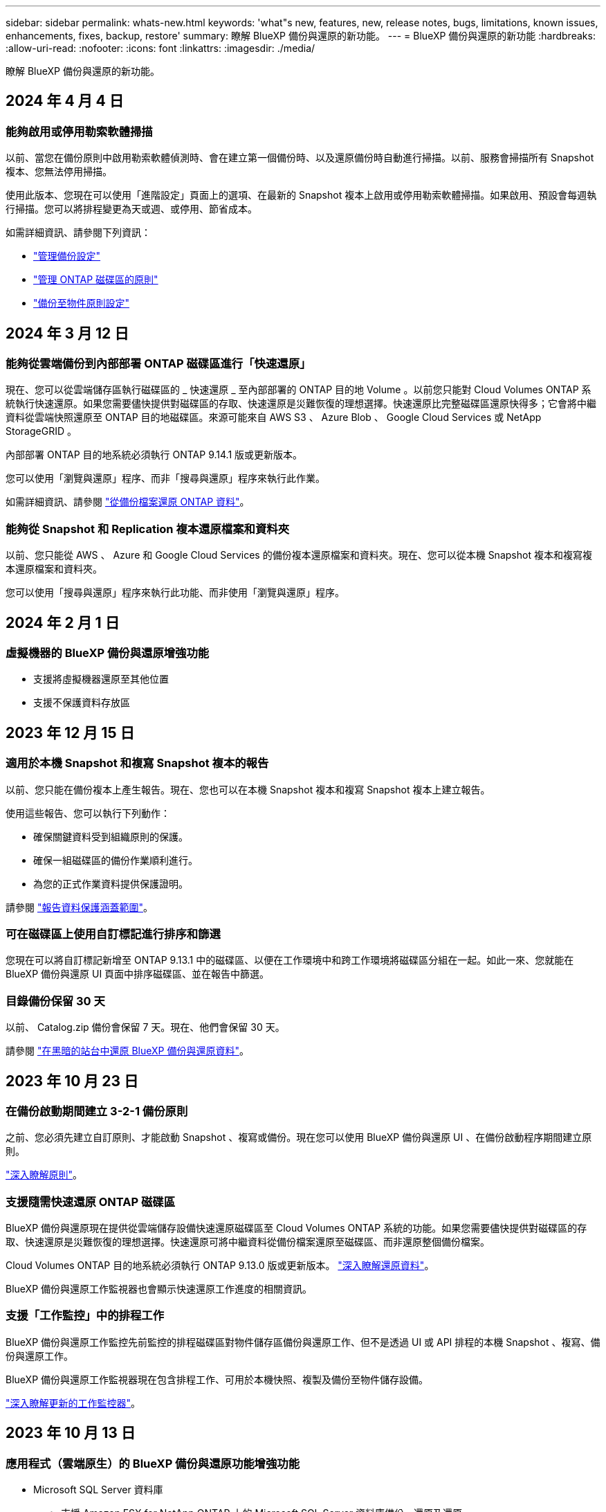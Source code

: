 ---
sidebar: sidebar 
permalink: whats-new.html 
keywords: 'what"s new, features, new, release notes, bugs, limitations, known issues, enhancements, fixes, backup, restore' 
summary: 瞭解 BlueXP 備份與還原的新功能。 
---
= BlueXP 備份與還原的新功能
:hardbreaks:
:allow-uri-read: 
:nofooter: 
:icons: font
:linkattrs: 
:imagesdir: ./media/


[role="lead"]
瞭解 BlueXP 備份與還原的新功能。



== 2024 年 4 月 4 日



=== 能夠啟用或停用勒索軟體掃描

以前、當您在備份原則中啟用勒索軟體偵測時、會在建立第一個備份時、以及還原備份時自動進行掃描。以前、服務會掃描所有 Snapshot 複本、您無法停用掃描。

使用此版本、您現在可以使用「進階設定」頁面上的選項、在最新的 Snapshot 複本上啟用或停用勒索軟體掃描。如果啟用、預設會每週執行掃描。您可以將排程變更為天或週、或停用、節省成本。

如需詳細資訊、請參閱下列資訊：

* link:task-manage-backup-settings-ontap.html["管理備份設定"]
* link:task-create-policies-ontap.html["管理 ONTAP 磁碟區的原則"]
* link:concept-cloud-backup-policies.html["備份至物件原則設定"]




== 2024 年 3 月 12 日



=== 能夠從雲端備份到內部部署 ONTAP 磁碟區進行「快速還原」

現在、您可以從雲端儲存區執行磁碟區的 _ 快速還原 _ 至內部部署的 ONTAP 目的地 Volume 。以前您只能對 Cloud Volumes ONTAP 系統執行快速還原。如果您需要儘快提供對磁碟區的存取、快速還原是災難恢復的理想選擇。快速還原比完整磁碟區還原快得多；它會將中繼資料從雲端快照還原至 ONTAP 目的地磁碟區。來源可能來自 AWS S3 、 Azure Blob 、 Google Cloud Services 或 NetApp StorageGRID 。

內部部署 ONTAP 目的地系統必須執行 ONTAP 9.14.1 版或更新版本。

您可以使用「瀏覽與還原」程序、而非「搜尋與還原」程序來執行此作業。

如需詳細資訊、請參閱 https://docs.netapp.com/us-en/bluexp-backup-recovery/task-restore-backups-ontap.html["從備份檔案還原 ONTAP 資料"]。



=== 能夠從 Snapshot 和 Replication 複本還原檔案和資料夾

以前、您只能從 AWS 、 Azure 和 Google Cloud Services 的備份複本還原檔案和資料夾。現在、您可以從本機 Snapshot 複本和複寫複本還原檔案和資料夾。

您可以使用「搜尋與還原」程序來執行此功能、而非使用「瀏覽與還原」程序。



== 2024 年 2 月 1 日



=== 虛擬機器的 BlueXP 備份與還原增強功能

* 支援將虛擬機器還原至其他位置
* 支援不保護資料存放區




== 2023 年 12 月 15 日



=== 適用於本機 Snapshot 和複寫 Snapshot 複本的報告

以前、您只能在備份複本上產生報告。現在、您也可以在本機 Snapshot 複本和複寫 Snapshot 複本上建立報告。

使用這些報告、您可以執行下列動作：

* 確保關鍵資料受到組織原則的保護。
* 確保一組磁碟區的備份作業順利進行。
* 為您的正式作業資料提供保護證明。


請參閱 https://docs.netapp.com/us-en/bluexp-backup-recovery/task-report-inventory.html["報告資料保護涵蓋範圍"]。



=== 可在磁碟區上使用自訂標記進行排序和篩選

您現在可以將自訂標記新增至 ONTAP 9.13.1 中的磁碟區、以便在工作環境中和跨工作環境將磁碟區分組在一起。如此一來、您就能在 BlueXP 備份與還原 UI 頁面中排序磁碟區、並在報告中篩選。



=== 目錄備份保留 30 天

以前、 Catalog.zip 備份會保留 7 天。現在、他們會保留 30 天。

請參閱 https://docs.netapp.com/us-en/bluexp-backup-recovery/reference-backup-cbs-db-in-dark-site.html["在黑暗的站台中還原 BlueXP 備份與還原資料"]。



== 2023 年 10 月 23 日



=== 在備份啟動期間建立 3-2-1 備份原則

之前、您必須先建立自訂原則、才能啟動 Snapshot 、複寫或備份。現在您可以使用 BlueXP 備份與還原 UI 、在備份啟動程序期間建立原則。

https://docs.netapp.com/us-en/bluexp-backup-recovery/task-create-policies-ontap.html["深入瞭解原則"]。



=== 支援隨需快速還原 ONTAP 磁碟區

BlueXP 備份與還原現在提供從雲端儲存設備快速還原磁碟區至 Cloud Volumes ONTAP 系統的功能。如果您需要儘快提供對磁碟區的存取、快速還原是災難恢復的理想選擇。快速還原可將中繼資料從備份檔案還原至磁碟區、而非還原整個備份檔案。

Cloud Volumes ONTAP 目的地系統必須執行 ONTAP 9.13.0 版或更新版本。 https://docs.netapp.com/us-en/bluexp-backup-recovery/task-restore-backups-ontap.html["深入瞭解還原資料"]。

BlueXP 備份與還原工作監視器也會顯示快速還原工作進度的相關資訊。



=== 支援「工作監控」中的排程工作

BlueXP 備份與還原工作監控先前監控的排程磁碟區對物件儲存區備份與還原工作、但不是透過 UI 或 API 排程的本機 Snapshot 、複寫、備份與還原工作。

BlueXP 備份與還原工作監視器現在包含排程工作、可用於本機快照、複製及備份至物件儲存設備。

https://docs.netapp.com/us-en/bluexp-backup-recovery/task-monitor-backup-jobs.html["深入瞭解更新的工作監控器"]。



== 2023 年 10 月 13 日



=== 應用程式（雲端原生）的 BlueXP 備份與還原功能增強功能

* Microsoft SQL Server 資料庫
+
** 支援 Amazon FSX for NetApp ONTAP 上的 Microsoft SQL Server 資料庫備份、還原及還原
** 所有作業只能透過 REST API 支援。


* SAP HANA 系統
+
** 在系統重新整理期間、會使用工作流程而非指令碼來自動掛載和卸載磁碟區
** 支援新增、移除、編輯、刪除、維護、 並使用 UI 升級外掛主機






=== 應用程式（混合式） BlueXP 備份與還原的增強功能

* 支援資料鎖定和勒索軟體保護
* 支援將備份從 StorageGRID 移至歸檔層
* 支援備份 MongoDB 、 MySQL 和 PostgreSQL 應用程式資料、從內部部署的 ONTAP 系統、到 Amazon Web Services 、 Microsoft Azure 、 Google Cloud Platform 和 StorageGRID 。您可以在必要時還原資料。




=== 虛擬機器的 BlueXP 備份與還原增強功能

* 支援 Connector Proxy 部署模式




== 2023 年 9 月 11 日



=== ONTAP 資料的新原則管理

此版本包含 UI 內的功能、可建立自訂的 Snapshot 原則、複寫原則、以及將 ONTAP 資料備份至物件儲存區的原則。

https://docs.netapp.com/us-en/bluexp-backup-recovery/task-create-policies-ontap.html["深入瞭解原則"]。



=== 支援從 ONTAP S3 物件儲存區的磁碟區還原檔案和資料夾

以前、當磁碟區備份到 ONTAP S3 物件儲存時、您無法使用「瀏覽與還原」功能還原檔案和資料夾。此版本可移除此限制。

https://docs.netapp.com/us-en/bluexp-backup-recovery/task-restore-backups-ontap.html["深入瞭解還原資料"]。



=== 能夠立即歸檔備份資料、而非先寫入標準儲存設備

現在您可以立即將備份檔案傳送至歸檔儲存設備、而非將資料寫入標準雲端儲存設備。這對很少需要從雲端備份存取資料的使用者或是更換磁帶環境備份的使用者而言特別有幫助。



=== 額外支援備份與還原 SnapLock Volume

備份與還原現在可以備份使用 SnapLock Compliance 或 SnapLock Enterprise 保護模式設定的 FlexVol 和 FlexGroup 磁碟區。您的叢集必須執行 ONTAP 9.14 或更新版本、才能獲得此支援。自 ONTAP 9.11.1 版起、就支援使用 SnapLock 企業模式備份 FlexVol Volume 。較早的 ONTAP 版本不支援備份 SnapLock 保護磁碟區。

https://docs.netapp.com/us-en/bluexp-backup-recovery/concept-ontap-backup-to-cloud.html["深入瞭解如何保護 ONTAP 資料"]。



== 2023 年 8 月 1 日

[IMPORTANT]
====
* 由於 Connector 具備重要的安全性增強功能、因此現在需要透過外部網際網路存取額外的端點、才能在公有雲環境中管理備份與還原資源。如果此端點尚未新增至防火牆的「允許」清單、您會在 UI 中看到「服務無法使用」或「無法判斷服務狀態」的錯誤：
+
\https://netapp-cloud-account.auth0.com

* 現在當您使用「 CVO 專業版」套件時、您必須訂閱備份與還原 PAYGO 、才能套裝 Cloud Volumes ONTAP 與 BlueXP 備份與還原。過去並不需要這麼做。符合資格的 Cloud Volumes ONTAP 系統的備份與還原訂閱不會產生任何費用、但在任何新磁碟區上設定備份時都需要付費。


====


=== 新增支援功能、可將磁碟區備份至 S3 組態 ONTAP 系統上的貯體

現在您可以使用已設定為簡易儲存服務（ S3 ）的 ONTAP 系統、將磁碟區備份至物件儲存。內部部署 ONTAP 系統和 Cloud Volumes ONTAP 系統皆支援此功能。此組態可在雲端部署和內部部署位置中支援、無需網際網路存取（「私有」模式部署）。

https://docs.netapp.com/us-en/bluexp-backup-recovery/task-backup-onprem-to-ontap-s3.html["深入瞭解"]。



=== 現在您可以在備份檔案中加入受保護磁碟區的現有 Snapshot

過去、您可以在初始備份檔案中將現有的 Snapshot 複本從讀寫磁碟區納入物件儲存區（而非從最新的 Snapshot 複本開始）。備份檔案中不包含來自唯讀磁碟區（資料保護磁碟區）的現有 Snapshot 複本。現在您可以選擇在「 DP 」磁碟區的備份檔案中包含較舊的 Snapshot 複本。

備份精靈會在備份步驟結束時顯示提示、您可以在其中選取這些「現有的快照」。



=== BlueXP 備份與還原不再支援未來新增的磁碟區自動備份

以前、您可以勾選備份精靈中的方塊、將選取的備份原則套用至未來新增至叢集的所有磁碟區。此功能已根據使用者的意見反應及缺乏使用此功能而移除。您需要手動啟用新增至叢集的任何新磁碟區備份。



=== 「工作監控」頁面已更新為新功能

「工作監控」頁面現在提供有關 3-2-1 備份策略的更多資訊。此服務也會提供與備份策略相關的其他警示通知。

「備份生命週期」類型篩選器已重新命名為「保留」。使用此篩選器可追蹤備份生命週期、並識別所有備份複本的到期日。「保留」工作類型會擷取在受 BlueXP 備份與還原保護的磁碟區上所起始的所有 Snapshot 刪除工作。

https://docs.netapp.com/us-en/bluexp-backup-recovery/task-monitor-backup-jobs.html["深入瞭解更新的工作監控器"]。



== 2023 年 7 月 6 日



=== BlueXP 備份與還原現在包括排程及建立 Snapshot 複本與複寫磁碟區的能力

BlueXP 備份與還原現在可讓您實作 3-2-1 策略、讓您在 2 個不同的儲存系統上擁有 3 個來源資料複本、並在雲端中擁有 1 個複本。啟動之後、您將會看到：

* 來源系統上磁碟區的快照複本
* 在不同的儲存系統上複寫磁碟區
* 備份物件儲存區中的磁碟區


https://docs.netapp.com/us-en/bluexp-backup-recovery/concept-protection-journey.html["深入瞭解全新的全頻備份與還原功能"]。

這項新功能也適用於恢復作業。您可以從 Snapshot 複本、複製的磁碟區或雲端的備份檔案執行還原作業。如此一來、您就能靈活選擇符合恢復需求的備份檔案、包括恢復成本和速度。

請注意、這項新功能和使用者介面僅支援執行 ONTAP 9.8 或更新版本的叢集。如果您的叢集有舊版軟體、您可以繼續使用舊版 BlueXP 備份與還原。不過、我們建議您升級至支援的 ONTAP 版本、以取得最新的功能和功能。若要繼續使用舊版軟體、請遵循下列步驟：

. 從* Volumes（磁碟區）*索引標籤、選取* Backup Settings*（備份設定）。
. 從 _ 備份設定 _ 頁面、按一下 * 顯示先前 BlueXP 備份與還原版本 * 的選項按鈕。
+
然後您可以使用舊版軟體來管理舊叢集。





=== 能夠建立儲存容器以備份至物件儲存設備

當您在物件儲存區中建立備份檔案時、根據預設、備份與還原服務會為您在物件儲存區中建立儲存區。如果您想要使用特定名稱或指派特殊屬性、可以自行建立貯體。如果您想要建立自己的貯體、則必須先建立貯體、然後再啟動啟動精靈。 https://docs.netapp.com/us-en/bluexp-backup-recovery/concept-protection-journey.html#do-you-want-to-create-your-own-object-storage-container["瞭解如何建立物件儲存貯體"]。

目前不支援將備份檔案建立至 StorageGRID 系統時使用此功能。



== 2023 年 7 月 4 日



=== 應用程式（雲端原生）的 BlueXP 備份與還原功能增強功能

* SAP HANA 系統
+
** 支援非資料磁碟區和具有 Azure NetApp Files 次要保護的全域非資料磁碟區的連線和複本還原


* Oracle資料庫
+
** 支援將 Azure NetApp Files 上的 Oracle 資料庫還原至其他位置
** 支援 Oracle Recovery Manager （ RMAN ）在 Azure NetApp Files 上分類備份 Oracle 資料庫
** 可讓您將資料庫主機設為維護模式、以執行維護工作






=== 應用程式（混合式） BlueXP 備份與還原的增強功能

* 支援還原至其他位置
* 可讓您掛載 Oracle 資料庫備份
* 支援將備份從 GCP 移至歸檔層




=== 虛擬機器（混合式） BlueXP 備份與還原的增強功能

* 支援 NFS 和 VMFS 類型的資料存放區保護
* 可讓您取消登錄 VMware vSphere 主機的 SnapCenter 外掛程式
* 支援重新整理及探索最新的資料存放區和備份




== 2023 年 6 月 5 日



=== FlexGroup 磁碟區可以使用 DataLock 和勒索軟體保護來備份和保護

FlexGroup Volume 的備份原則現在可以在叢集執行 ONTAP 9.13.1 或更新版本時、使用 DataLock 和勒索軟體保護。



=== 新的報告功能

現在有一個「報告」索引標籤、您可以在其中產生「備份庫存」報告、其中包括特定帳戶、工作環境或 SVM 庫存的所有備份。您也可以建立「資料保護工作活動」報告、提供有關 Snapshot 、備份、複製和還原作業的資訊、協助您監控服務層級協議。請參閱 https://docs.netapp.com/us-en/bluexp-backup-recovery/task-report-inventory.html["報告資料保護涵蓋範圍"]。



=== 工作監控增強功能

您現在可以在「工作監控」頁面上檢閱 _backup 生命週期 _ 做為工作類型、協助您追蹤整個備份生命週期。您也可以在 BlueXP 時間軸上查看所有作業的詳細資料。請參閱 https://docs.netapp.com/us-en/bluexp-backup-recovery/task-monitor-backup-jobs.html["監控備份與還原工作的狀態"]。



=== 不相符原則標籤的額外通知警示

新增了備份警示：「 Snapshot 原則標籤不相符、因此未建立備份檔案」。如果備份原則中定義的 _label_ 在 Snapshot 原則中沒有相符的 _label_ 、則不會建立備份檔案。您需要使用系統管理員或 ONTAP CLI 、將遺失的標籤新增至 Volume Snapshot 原則。

https://docs.netapp.com/us-en/bluexp-backup-recovery/task-monitor-backup-jobs.html#review-backup-and-restore-alerts-in-the-bluexp-notification-center["檢閱 BlueXP 備份與還原可以傳送的所有警示"]。



=== 自動備份黑暗網站中的關鍵 BlueXP 備份與還原檔案

當您在無法存取網際網路的站台（稱為「私有模式」部署）中使用 BlueXP 備份與還原時、 BlueXP 備份與還原資訊只會儲存在本機 Connector 系統上。這項新功能會自動將重要的 BlueXP 備份與還原資料備份至連線 StorageGRID 系統上的儲存庫、以便在必要時將資料還原至新的 Connector 。 https://docs.netapp.com/us-en/bluexp-backup-recovery/reference-backup-cbs-db-in-dark-site.html["深入瞭解"]



== 2023 年 5 月 8 日



=== 資料夾層級的還原作業現在可從歸檔儲存設備和鎖定的備份中獲得支援

如果備份檔案已設定為 DataLock 和勒索軟體保護、或是備份檔案位於歸檔儲存區、則當叢集執行 ONTAP 9.13.1 或更新版本時、現在支援資料夾層級的還原作業。



=== 將磁碟區備份至 Google Cloud 時、支援跨區域和跨專案客戶管理的金鑰

現在您可以選擇與客戶管理的加密金鑰（ CMEK ）專案不同的儲存庫。 https://docs.netapp.com/us-en/bluexp-backup-recovery/task-backup-onprem-to-gcp.html#preparing-google-cloud-storage-for-backups["深入瞭解如何設定您自己的客戶管理加密金鑰"]。



=== AWS 中國地區現在支援備份檔案

如果叢集執行的是 ONTAP 9.12.1 或更新版本、則 AWS 中國北京（ CN-north-1 ）和寧夏（ CN-n前來 -1 ）地區現在都支援做為備份檔案的目的地。

請注意、指派給 BlueXP Connector 的 IAM 原則需要將所有 _Resource_ 區段下的 AWS 資源名稱「 arn 」從「 AWS 」變更為「 AWS-CN 」、例如「 arn:AWS-CN:S3 ：：：： NetApp-backup-* 」。請參閱 https://docs.netapp.com/us-en/bluexp-backup-recovery/task-backup-to-s3.html["將Cloud Volumes ONTAP 不支援的資料備份至Amazon S3"] 和 https://docs.netapp.com/us-en/bluexp-backup-recovery/task-backup-onprem-to-aws.html["將內部部署 ONTAP 資料備份至 Amazon S3"] 以取得詳細資料。



=== 工作監控的增強功能

系統啟動的工作（例如持續的備份作業）現在可在 * 工作監控 * 標籤中找到、適用於執行 ONTAP 9.13.1 或更新版本的內部部署 ONTAP 系統。舊版 ONTAP 只會顯示使用者啟動的工作。



== 2023 年 4 月 14 日



=== 應用程式（雲端原生）的 BlueXP 備份與還原功能增強功能

* SAP HANA資料庫
+
** 支援指令碼型系統重新整理
** 如果已設定 Azure NetApp Files 備份、則支援單一檔案快照還原
** 支援外掛程式升級


* Oracle資料庫
+
** 透過簡化非 root Sudo 使用者組態、增強外掛程式部署功能
** 支援外掛程式升級
** 支援 Azure NetApp Files 上 Oracle 資料庫的自動探索和原則導向保護
** 支援將 Oracle 資料庫還原至原始位置、並提供精細的還原功能






=== 應用程式（混合式） BlueXP 備份與還原的增強功能

* 應用程式（混合式）的 BlueXP 備份與還原是從 SaaS 控制層面驅動
* 修改混合式 REST API 以符合雲端原生 API 。
* 支援電子郵件通知




== 2023 年 4 月 4 日



=== 能夠以「受限」模式、從 Cloud Volumes ONTAP 系統將資料備份到雲端

現在您可以在「受限模式」下、從安裝在 AWS 、 Azure 和 GCP 商業區域的 Cloud Volumes ONTAP 系統備份資料。這需要您先在「受限」商業區域安裝 Connector 。 https://docs.netapp.com/us-en/bluexp-setup-admin/concept-modes.html["深入瞭解 BlueXP 部署模式"^]。請參閱 https://docs.netapp.com/us-en/bluexp-backup-recovery/task-backup-to-s3.html["將Cloud Volumes ONTAP 不支援的資料備份至Amazon S3"] 和 https://docs.netapp.com/us-en/bluexp-backup-recovery/task-backup-to-azure.html["將Cloud Volumes ONTAP 無法取得的資料備份到Azure Blob"]。



=== 能夠使用 API 將內部部署的 ONTAP 磁碟區備份至 ONTAP S3

API 的新功能可讓您使用 BlueXP 備份與還原、將磁碟區快照備份至 ONTAP S3 。此功能目前僅適用於內部部署 ONTAP 系統。如需詳細指示、請參閱部落格 https://community.netapp.com/t5/Tech-ONTAP-Blogs/BlueXP-Backup-and-Recovery-Feature-Blog-April-23-Updates/ba-p/443075#toc-hId--846533830["與 ONTAP S3 整合為目的地"^]。



=== 能夠將 Azure 儲存帳戶的區域備援層面從 LRS 變更為 ZRS

從 Cloud Volumes ONTAP 系統建立備份至 Azure 儲存設備時、 BlueXP 備份與還原預設會將 Blob 容器與本機備援（ LRS ）一起配置、以達到成本最佳化。如果您想要在不同區域之間複寫資料、可以將此設定變更為區域備援（ ZRS ）。請參閱的 Microsoft 指示 https://learn.microsoft.com/en-us/azure/storage/common/redundancy-migration?tabs=portal["變更儲存帳戶的複寫方式"^]。



=== 工作監控的增強功能

* 從 BlueXP 備份與還原 UI 和 API 啟動的使用者初始化備份與還原作業、以及系統起始的工作（例如持續的備份作業）、現在都可在執行 ONTAP 9.13.0 或更新版本的 Cloud Volumes ONTAP 系統的 * 工作監控 * 標籤中取得。舊版 ONTAP 只會顯示使用者啟動的工作。
* 除了能夠下載 CSV 檔案來報告所有工作之外、現在您可以下載 JSON 檔案來處理單一工作、並查看其詳細資料。 https://docs.netapp.com/us-en/bluexp-backup-recovery/task-monitor-backup-jobs.html#download-job-monitoring-results-as-a-report["深入瞭解"]。
* 新增兩個備份工作警示：「排程工作失敗」和「還原工作完成但有警告」。 https://docs.netapp.com/us-en/bluexp-backup-recovery/task-monitor-backup-jobs.html#review-backup-and-restore-alerts-in-the-bluexp-notification-center["檢閱 BlueXP 備份與還原可以傳送的所有警示"]。




== 2023年3月9日



=== 資料夾層級的還原作業現在包括所有子資料夾和檔案

過去當您還原資料夾時、只會還原該資料夾中的檔案、子資料夾中的任何子資料夾或檔案都不會還原。現在、如果您使用ONTAP 的是更新版本的版本、則會還原所選資料夾中的所有子資料夾和檔案。如果您在頂層資料夾中有多個巢狀資料夾、這可節省大量時間與金錢。



=== 能夠在具有有限輸出連線能力的站台中、從 Cloud Volumes ONTAP 系統備份資料

現在、您可以將Cloud Volumes ONTAP 安裝在AWS和Azure商業區域的支援資料系統備份到Amazon S3或Azure Blob。這需要您在商業地區的 Linux 主機上以「受限模式」安裝 Connector 、並在該處部署 Cloud Volumes ONTAP 系統。請參閱 https://docs.netapp.com/us-en/bluexp-backup-recovery/task-backup-to-s3.html["將Cloud Volumes ONTAP 不支援的資料備份至Amazon S3"] 和 https://docs.netapp.com/us-en/bluexp-backup-recovery/task-backup-to-azure.html["將Cloud Volumes ONTAP 無法取得的資料備份到Azure Blob"]。



=== 工作監控器的多項增強功能

* 「工作監控」頁面新增進階篩選功能、讓您可以依時間、工作負載（磁碟區、應用程式、虛擬機器或Kubernetes）、 工作類型、狀態、工作環境和儲存VM。您也可以輸入任意文字來搜尋任何資源、例如「application_3」。  https://docs.netapp.com/us-en/bluexp-backup-recovery/task-monitor-backup-jobs.html#searching-and-filtering-the-list-of-jobs["瞭解如何使用進階篩選器"]。
* 從 BlueXP 備份與還原 UI 和 API 啟動的使用者初始化備份與還原作業、以及系統起始的工作（例如持續的備份作業）、現在都可在執行 ONTAP 9.13.0 或更新版本的 Cloud Volumes ONTAP 系統的 * 工作監控 * 標籤中取得。早期版本Cloud Volumes ONTAP 的不一致系統和內部部署ONTAP 的不一致系統、目前只會顯示使用者啟動的工作。




== 2023年2月6日



=== 能夠將較舊的備份檔案從StorageGRID 無法還原的系統移至Azure歸檔儲存設備

現在、您可以將舊版備份檔案分層、從StorageGRID 無法更新的系統到Azure中的歸檔儲存設備。如此一來StorageGRID 、您就能釋出整個作業系統的空間、並使用經濟實惠的儲存類別來儲存舊的備份檔案、進而節省成本。

如果內部叢集使用ONTAP 的是更新版本的版本、StorageGRID 而您的系統使用的是11.4或更新版本、則可使用此功能。 https://docs.netapp.com/us-en/bluexp-backup-recovery/task-backup-onprem-private-cloud.html#preparing-to-archive-older-backup-files-to-public-cloud-storage["如需詳細資訊、請參閱此處"^]。



=== 您可以在Azure Blob中設定DataLock和勒索軟體保護功能、以供備份檔案使用

Azure Blob儲存的備份檔案現在支援DataLock和勒索軟體保護。如果Cloud Volumes ONTAP 您的支援對象ONTAP 為執行ONTAP 支援的支援對象、那麼您現在可以鎖定備份檔案、然後掃描檔案、以偵測可能的勒索軟體。 https://docs.netapp.com/us-en/bluexp-backup-recovery/concept-cloud-backup-policies.html#datalock-and-ransomware-protection["深入瞭解如何使用DataLock和勒索軟體保護來保護備份"^]。



=== 備份與還原FlexGroup 功能強化功能

* 現在、您可以在還原FlexGroup 完一個功能區時、選擇多個集合體。在最後一個版本中、您只能選取單一Aggregate。
* 目前支援在不支援的系統上進行還原Cloud Volumes ONTAP FlexGroup 。在上一版中、您只能還原到內部ONTAP 的作業系統。




=== 可將舊版備份移至Google Archival儲存設備Cloud Volumes ONTAP

備份檔案最初是在Google Standard儲存類別中建立。現在您可以使用 BlueXP 備份與還原、將舊備份分層化至 Google Archive 儲存設備、以進一步最佳化成本。上一版僅支援內部ONTAP 使用的功能、目前Cloud Volumes ONTAP 支援部署在Google Cloud上的各種系統。



=== Volume Restore作業現在可讓您選取要還原Volume資料的SVM

現在您可以將Volume資料還原至ONTAP 您的叢集中的不同儲存VM。過去無法選擇儲存VM。



=== 增強支援以支援各種形式進行的Volume MetroCluster

當使用ONTAP 的是版本號為《支援使用支援的功能》（例如《支援使用支援的功能》）的更新版本時、系統會以MetroCluster 「支援的功能」的形式連接至主系統。整個備份組態會傳輸到次要系統、以便在切換後自動繼續備份到雲端。

https://docs.netapp.com/us-en/bluexp-backup-recovery/concept-ontap-backup-to-cloud.html#backup-limitations["如需詳細資訊、請參閱備份限制"]。



== 2023年1月9日



=== 能夠將較舊的備份檔案從StorageGRID 支援系統移至AWS S3歸檔儲存設備

現在您可以將舊的備份檔案分層、從StorageGRID 支援的系統、到AWS S3的歸檔儲存設備。如此一來StorageGRID 、您就能釋出整個作業系統的空間、並使用經濟實惠的儲存類別來儲存舊的備份檔案、進而節省成本。您可以選擇將備份分層至AWS S3 Glacier或S3 Glacier Deep Archive儲存設備。

如果內部叢集使用ONTAP 的是更新版本的版本、StorageGRID 而您的系統使用的是11.3或更新版本、則可使用此功能。 https://docs.netapp.com/us-en/bluexp-backup-recovery/task-backup-onprem-private-cloud.html#preparing-to-archive-older-backup-files-to-public-cloud-storage["如需詳細資訊、請參閱此處"]。



=== 能夠在Google Cloud上選擇您自己的客戶管理金鑰來進行資料加密

將ONTAP 資料從您的支援系統備份到Google Cloud Storage時、現在您可以在啟動精靈中選擇自己的客戶管理金鑰來進行資料加密、而不使用預設的Google管理加密金鑰。只要先在 Google 中設定客戶管理的加密金鑰、然後在啟動 BlueXP 備份與還原時輸入詳細資料即可。



=== 服務帳戶不再需要「儲存管理員」角色、即可在Google Cloud Storage中建立備份

在舊版中、服務帳戶需要「儲存管理員」角色、才能讓 BlueXP 備份與還原存取 Google Cloud Storage 貯體。現在您可以建立自訂角色、並減少指派給服務帳戶的權限集。 https://docs.netapp.com/us-en/bluexp-backup-recovery/task-backup-onprem-to-gcp.html#preparing-google-cloud-storage-for-backups["瞭解如何準備Google Cloud Storage進行備份"]。



=== 我們新增支援、在沒有網際網路存取的站台中使用「搜尋與還原」來還原資料

如果您將資料從內部ONTAP 的支援叢集備份到StorageGRID 無法存取網際網路的站台（也稱為暗站或離線站台）、現在您可以使用「搜尋與還原」選項在必要時還原資料。此功能需要在離線站台部署BlueXP Connector（3.9.25版或更新版本）。

https://docs.netapp.com/us-en/bluexp-backup-recovery/task-restore-backups-ontap.html#restoring-ontap-data-using-search-restore["瞭解如何ONTAP 使用Search  Restore還原資料"]。
https://docs.netapp.com/us-en/bluexp-setup-admin/task-quick-start-private-mode.html["瞭解如何在離線站台中安裝Connector"]。



=== 能夠下載「工作監控結果」頁面做為CSV報告

篩選「工作監控」頁面以顯示您感興趣的工作和行動之後、您現在可以產生並下載該資料的.csvs檔案。然後您可以分析資訊、或將報告傳送給組織中的其他人員。 https://docs.netapp.com/us-en/bluexp-backup-recovery/task-monitor-backup-jobs.html#download-job-monitoring-results-as-a-report["請參閱如何產生工作監控報告"]。



== 2022年12月19日



=== Cloud Backup for Applications的增強功能

* SAP HANA資料庫
+
** 支援以原則為基礎的SAP HANA資料庫備份與還原Azure NetApp Files 功能、這些資料庫位於支援中心
** 支援自訂原則


* Oracle資料庫
+
** 新增主機並自動部署外掛程式
** 支援自訂原則
** 支援以原則為基礎的Oracle資料庫備份、還原及複製Cloud Volumes ONTAP 、這些資料庫位於支援中心
** 支援以原則為基礎的Oracle資料庫備份與還原、這些資料庫位於Amazon FSX for NetApp ONTAP
** 支援使用連線與複製方法還原Oracle資料庫
** 支援Oracle 21c
** 支援雲端原生 Oracle 資料庫的複製






=== 增強了適用於虛擬機器的Cloud Backup功能

* 虛擬機器
+
** 從內部部署的次要儲存設備備份虛擬機器
** 支援自訂原則
** 支援Google Cloud Platform（GCP）備份一或多個資料存放區
** 支援低成本的雲端儲存設備、例如Glacier、Deep Glacier和Azure歸檔






== 2022年12月6日



=== 必要的連接器輸出網際網路存取端點變更

由於Cloud Backup有所變更、您必須變更下列Connector端點、才能成功執行Cloud Backup作業：

[cols="50,50"]
|===
| 舊端點 | 新的端點 


| \https://cloudmanager.cloud.netapp.com | \https://api.bluexp.netapp.com 


| \https://*.cloudmanager.cloud.netapp.com | \https://*.api.bluexp.netapp.com 
|===
請參閱的完整端點清單 https://docs.netapp.com/us-en/bluexp-setup-admin/task-set-up-networking-aws.html#outbound-internet-access["AWS"^]、 https://docs.netapp.com/us-en/bluexp-setup-admin/task-set-up-networking-google.html#outbound-internet-access["Google Cloud"^]或 https://docs.netapp.com/us-en/bluexp-setup-admin/task-set-up-networking-azure.html#outbound-internet-access["Azure"^] 雲端環境：



=== 支援在UI中選取Google Archival儲存類別

備份檔案最初是在Google Standard儲存類別中建立。現在您可以使用Cloud Backup使用者介面、在特定天數後將舊備份分層至Google歸檔儲存設備、以進一步最佳化成本。

目前支援ONTAP 內部使用ONTAP 的支援功能適用於使用支援更新版本的支援功能。目前不提供Cloud Volumes ONTAP 此功能給非系統。



=== 支援FlexGroup 支援功能

Cloud Backup現在支援還原FlexGroup 及備份功能。使用ONTAP 支援更新版本的《支援資料》時、您可以將FlexGroup 《支援資料》備份到公有雲和私有雲儲存設備。如果您的工作環境包含FlexVol 了一些不含支援的功能、FlexGroup 請在更新ONTAP 完您的支援功能後、在FlexGroup 這些系統上備份任何的支援功能。

https://docs.netapp.com/us-en/bluexp-backup-recovery/concept-ontap-backup-to-cloud.html#supported-volumes["請參閱支援的磁碟區類型完整清單"]。



=== 能夠將資料從備份還原到Cloud Volumes ONTAP 位於不受影響的系統上的特定集合體

在早期版本中、您只能在將資料還原至內部ONTAP 的資訊系統時、才選取Aggregate。此功能現在可用於將資料還原Cloud Volumes ONTAP 至還原系統。



== 2022年11月2日



=== 能夠將較舊的Snapshot複本匯出至基礎備份檔案

如果您工作環境中有任何符合備份排程標籤的Volume本機Snapshot複本（例如每日、每週等）、您可以將這些歷史快照匯出至物件儲存設備作為備份檔案。這可讓您將舊的Snapshot複本移至基礎備份複本、以初始化雲端中的備份。

在工作環境中啟動Cloud Backup時、可使用此選項。您也可以稍後在中變更此設定 https://docs.netapp.com/us-en/bluexp-backup-recovery/task-manage-backup-settings-ontap.html["進階設定頁面"]。



=== 雲端備份現在可用於歸檔來源系統不再需要的磁碟區

現在您可以刪除磁碟區的備份關係。如果您想要停止建立新的備份檔案並刪除來源Volume、但保留所有現有的備份檔案、這將提供歸檔機制。這可讓您在未來視需要從備份檔案還原磁碟區、同時從來源儲存系統中清除空間。 https://docs.netapp.com/us-en/bluexp-backup-recovery/task-manage-backups-ontap.html#deleting-volume-backup-relationships["瞭解方法"]。



=== 新增支援功能、可在電子郵件和通知中心接收Cloud Backup警示

Cloud Backup已整合至BlueXP通知服務。您可以按一下BlueXP功能表列中的通知警示、以顯示Cloud Backup通知。您也可以設定BluefXP以電子郵件傳送通知作為警示、即使您尚未登入系統、也能得知重要的系統活動。電子郵件可傳送給任何需要注意備份與還原活動的收件者。 https://docs.netapp.com/us-en/bluexp-backup-recovery/task-monitor-backup-jobs.html#use-the-job-monitor-to-view-backup-and-restore-job-status["瞭解方法"]。



=== 「新增進階設定」頁面可讓您變更叢集層級的備份設定

此新頁面可讓您變更在啟用每ONTAP 個作業系統的Cloud Backup時所設定的許多叢集層級備份設定。您也可以修改某些套用為「預設」備份設定的設定。您可以變更的完整備份設定包括：

* 儲存金鑰可讓ONTAP 您的系統獲得存取物件儲存設備的權限
* 分配給上傳備份到物件儲存設備的網路頻寬
* 未來磁碟區的自動備份設定（和原則）
* 歸檔儲存類別（僅限AWS）
* 歷史Snapshot複本是否包含在初始基礎備份檔案中
* 是否從來源系統移除「每年」快照
* 連接至物件儲存設備的物件保護區（在啟動期間選擇不正確的情況下）ONTAP


https://docs.netapp.com/us-en/bluexp-backup-recovery/task-manage-backup-settings-ontap.html["深入瞭解如何管理叢集層級的備份設定"]。



=== 現在您可以使用內部部署Connector時、使用「搜尋與還原」來還原備份檔案

在先前的版本中、當您的內部部署連接器時、新增了將備份檔案建立至公有雲的支援。在此版本中、持續支援使用搜尋與還原功能、在部署連接器於內部部署時、從Amazon S3或Azure Blob還原備份。搜尋與還原功能也支援將備份從StorageGRID 還原系統還原至內部部署ONTAP 的還原系統。

此時、使用搜尋與還原從Google Cloud Storage還原備份時、必須在Google Cloud Platform中部署Connector。



=== 「工作監控」頁面已更新

已對進行下列更新 https://docs.netapp.com/us-en/bluexp-backup-recovery/task-monitor-backup-jobs.html["「工作監控」頁面"]：

* 「工作負載」欄可供使用、以便您篩選頁面以檢視下列備份服務的工作：Volume、應用程式、虛擬機器和Kubernetes。
* 若要檢視特定備份工作的這些詳細資料、您可以新增「使用者名稱」和「工作類型」欄。
* 「工作詳細資料」頁面會顯示正在執行以完成主要工作的所有子工作。
* 此頁面每15分鐘自動重新整理一次、讓您隨時都能看到最新的工作狀態結果。您也可以按一下「*重新整理*」按鈕、立即更新頁面。




=== AWS跨帳戶備份增強功能

如果您想要使用不同於Cloud Volumes ONTAP 來源磁碟區的AWS帳戶進行還原備份、則必須在BluetXP中新增目的地AWS帳戶認證、而且必須將「S3：PuttBucketPolicy」和「S3：PuttetOwnershipControl」權限新增至IAM角色、以便為BlueXP提供權限。過去、您需要在AWS主控台設定許多設定、您不再需要這麼做了。



== 2022年9月28日



=== Cloud Backup for Applications的增強功能

* 支援Google Cloud Platform（GCP）和StorageGRID 支援以備份應用程式一致的快照
* 建立自訂原則
* 支援歸檔儲存
* 備份SAP HANA應用程式
* 備份VMware環境中的Oracle和SQL應用程式
* 從內部部署的二線儲存設備備份應用程式
* 停用備份
* 取消登SnapCenter 錄伺服器




=== 增強了適用於虛擬機器的Cloud Backup功能

* 支援StorageGRID 使用支援還原來備份一或多個資料存放區
* 建立自訂原則




== 2022年9月19日



=== DataLock和勒索軟體保護功能可設定用於StorageGRID 支援還原系統中的備份檔案

上一版針對儲存在Amazon S3儲存區的備份推出_DataLock和勒索軟體Protection。此版本可擴充對StorageGRID 儲存在還原系統中的備份檔案的支援。如果您的叢集使用ONTAP 的是更新版本的版本、StorageGRID 而您的系統執行的是11.6.0.3或更新版本、則可使用此新的備份原則選項。 https://docs.netapp.com/us-en/bluexp-backup-recovery/concept-cloud-backup-policies.html#datalock-and-ransomware-protection["深入瞭解如何使用DataLock和勒索軟體保護來保護備份"^]。

請注意、您必須執行3.9.22版或更新版本軟體的Connector。連接器必須安裝在您的內部環境中、而且可以安裝在有或沒有網際網路存取的站台中。



=== 資料夾層級的還原功能現在可從您的備份檔案取得

現在、如果您需要存取該資料夾（目錄或共用）中的所有檔案、可以從備份檔案還原資料夾。還原資料夾比還原整個磁碟區更有效率。此功能可用於使用瀏覽與還原方法及使用ONTAP 版本更新版本的搜尋與還原方法進行還原作業。此時您只能選取及還原單一資料夾、而且只會還原該資料夾中的檔案、而不會還原子資料夾或子資料夾中的檔案。



=== 檔案層級還原現在可從已移至歸檔儲存設備的備份取得

過去您只能從已移至歸檔儲存設備的備份檔案還原磁碟區（僅限AWS和Azure）。現在您可以從這些已歸檔的備份檔案還原個別檔案。此功能可用於使用瀏覽與還原方法及使用ONTAP 版本更新版本的搜尋與還原方法進行還原作業。



=== 檔案層級還原現在提供覆寫原始來源檔案的選項

過去、還原至原始磁碟區的檔案一律會以新檔案的形式還原、並以「RESE_」為前置詞。現在、您可以選擇在將檔案還原至磁碟區上的原始位置時、覆寫原始來源檔案。此功能可用於使用「瀏覽與還原」方法和「搜尋與還原」方法進行還原作業。



=== 拖放以啟用「雲端備份至StorageGRID 不支援的系統」

如果是 https://docs.netapp.com/us-en/bluexp-storagegrid/task-discover-storagegrid.html["StorageGRID"^] 備份的目的地在畫版上會以工作環境的形式存在、您可以將內部ONTAP 作業環境拖曳到目的地、以啟動Cloud Backup設定精靈。
